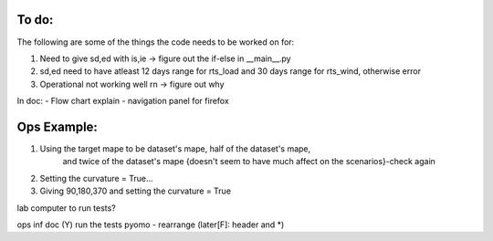 To do:
======

The following are some of the things the code needs to be worked on for:

1. Need to give sd,ed with is,ie -> figure out the if-else in __main__.py

2. sd,ed need to have atleast 12 days range for rts_load and 30 days range for rts_wind, otherwise error

3. Operational not working well rn -> figure out why

In doc:
- Flow chart explain
- navigation panel for firefox


Ops Example:
=============
1. Using the target mape to be dataset's mape, half of the dataset's mape,
    and twice of the dataset's mape {doesn't seem to have much affect on the scenarios}-check again

2. Setting the curvature = True...

3. Giving 90,180,370 and setting the curvature = True


lab computer to run tests?


ops
inf doc (Y)
run the tests
pyomo - rearrange (later[F]: header and *)